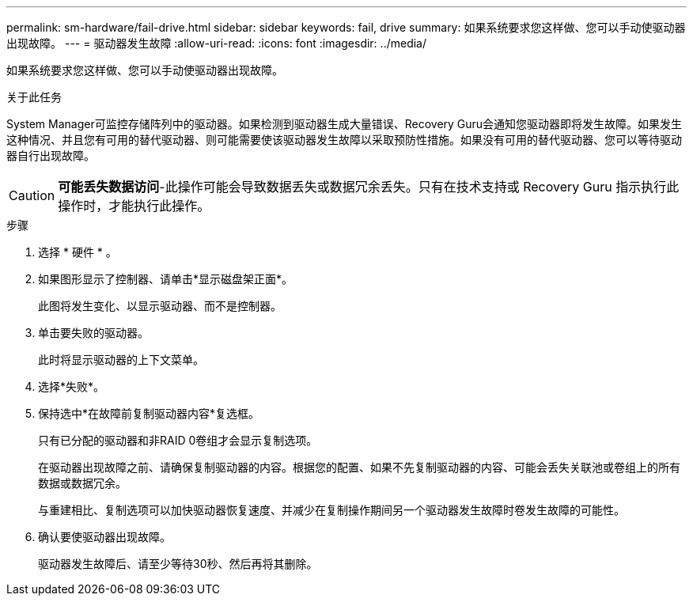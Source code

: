 ---
permalink: sm-hardware/fail-drive.html 
sidebar: sidebar 
keywords: fail, drive 
summary: 如果系统要求您这样做、您可以手动使驱动器出现故障。 
---
= 驱动器发生故障
:allow-uri-read: 
:icons: font
:imagesdir: ../media/


[role="lead"]
如果系统要求您这样做、您可以手动使驱动器出现故障。

.关于此任务
System Manager可监控存储阵列中的驱动器。如果检测到驱动器生成大量错误、Recovery Guru会通知您驱动器即将发生故障。如果发生这种情况、并且您有可用的替代驱动器、则可能需要使该驱动器发生故障以采取预防性措施。如果没有可用的替代驱动器、您可以等待驱动器自行出现故障。

[CAUTION]
====
*可能丢失数据访问*-此操作可能会导致数据丢失或数据冗余丢失。只有在技术支持或 Recovery Guru 指示执行此操作时，才能执行此操作。

====
.步骤
. 选择 * 硬件 * 。
. 如果图形显示了控制器、请单击*显示磁盘架正面*。
+
此图将发生变化、以显示驱动器、而不是控制器。

. 单击要失败的驱动器。
+
此时将显示驱动器的上下文菜单。

. 选择*失败*。
. 保持选中*在故障前复制驱动器内容*复选框。
+
只有已分配的驱动器和非RAID 0卷组才会显示复制选项。

+
在驱动器出现故障之前、请确保复制驱动器的内容。根据您的配置、如果不先复制驱动器的内容、可能会丢失关联池或卷组上的所有数据或数据冗余。

+
与重建相比、复制选项可以加快驱动器恢复速度、并减少在复制操作期间另一个驱动器发生故障时卷发生故障的可能性。

. 确认要使驱动器出现故障。
+
驱动器发生故障后、请至少等待30秒、然后再将其删除。



